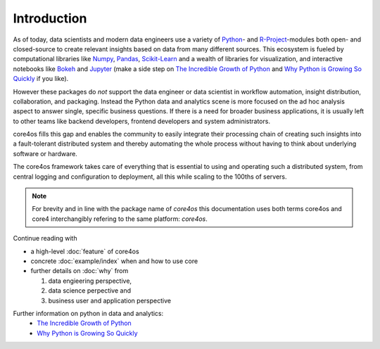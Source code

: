 ############
Introduction
############

As of today, data scientists and modern data engineers use a variety of
`Python`_- and `R-Project`_-modules both open- and closed-source to create
relevant insights based on data from many different sources. This ecosystem is
fueled by computational libraries like `Numpy`_, `Pandas`_, `Scikit-Learn`_ and
a wealth of libraries for visualization, and interactive notebooks like
`Bokeh`_ and `Jupyter`_ (make a side step on `The Incredible Growth of Python`_
and `Why Python is Growing So Quickly`_ if you like).

However these packages do *not* support the data engineer or data scientist in
workflow automation, insight distribution, collaboration, and packaging.
Instead the Python data and analytics scene is more focused on the ad hoc
analysis aspect to answer single, specific business questions. If there is a
need for broader business applications, it is usually left to other teams like
backend developers, frontend developers and system administrators.

core4os fills this gap and enables the community to easily integrate their
processing chain of creating such insights into a fault-tolerant distributed
system and thereby automating the whole process without having to think about
underlying software or hardware.

The core4os framework takes care of everything that is essential to using and
operating such a distributed system, from central logging and configuration to
deployment, all this while scaling to the 100ths of servers.


.. note:: For brevity and in line with the package name of *core4os* this
          documentation uses both terms core4os and core4 interchangibly
          refering to the same platform: *core4os*.


Continue reading with

* a high-level :doc:`feature` of core4os

* concrete :doc:`example/index` when and how to use core

* further details on :doc:`why` from

  #. data engieering perspective,

  #. data science perpective and

  #. business user and application perspective


Further information on python in data and analytics:
 * `The Incredible Growth of Python <https://stackoverflow.blog/2017/09/06/incredible-growth-python/>`_
 * `Why Python is Growing So Quickly <https://stackoverflow.blog/2017/09/14/python-growing-quickly/>`_

.. _Python: https://www.python.org/
.. _NumPy: http://www.numpy.org/
.. _Pandas: https://pandas.pydata.org/
.. _Scikit-Learn: http://scikit-learn.org/
.. _R-Project: https://www.r-project.org/
.. _Bokeh: https://bokeh.pydata.org/en/latest/
.. _Jupyter: https://jupyter.org/
